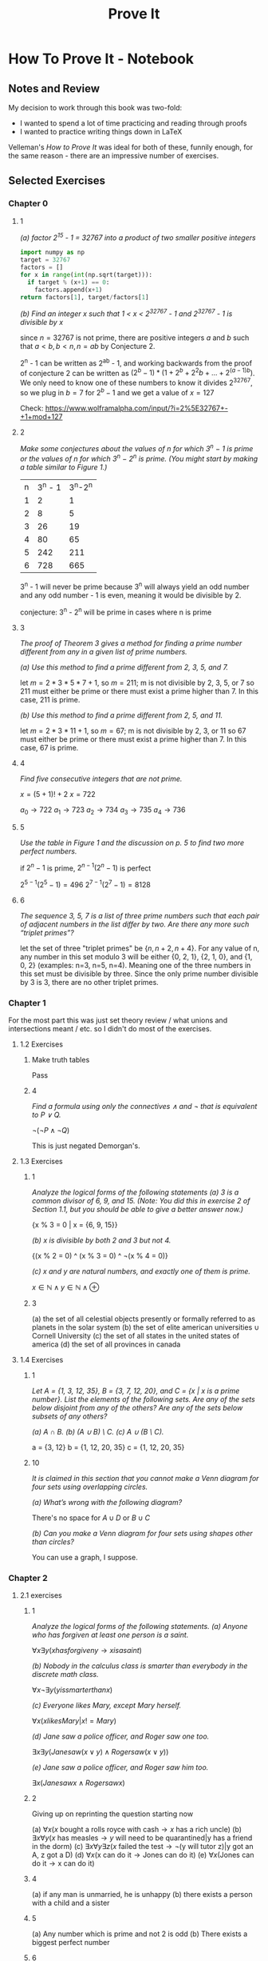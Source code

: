 #+TITLE: Prove It
* How To Prove It - Notebook
** Notes and Review

My decision to work through this book was two-fold:
- I wanted to spend a lot of time practicing and reading through proofs
- I wanted to practice writing things down in \LaTeX

Velleman's /How to Prove It/ was ideal for both of these, funnily enough, for the same reason - there are an impressive number of exercises. 

** Selected Exercises

*** Chapter 0

**** 1

/(a) factor 2^15 - 1 = 32767 into a product of two smaller positive integers/

#+BEGIN_SRC python
import numpy as np
target = 32767
factors = []
for x in range(int(np.sqrt(target))):
  if target % (x+1) == 0:
    factors.append(x+1)
return factors[1], target/factors[1]
#+END_SRC

#+RESULTS:
| 7 | 4681 |

/(b) Find an integer x such that 1 < x < 2^32767 - 1 and 2^32767 - 1 is divisible by x/

since $n = 32767$ is not prime, there are positive integers $a$ and $b$ such that $a < b, b < n, n = ab$ by Conjecture 2. 

2^n - 1 can be written as 2^ab - 1, and working backwards from the proof of conjecture 2 can be written as $(2^b - 1) * (1 + 2^b + 2^2b + ... + 2^{(a-1)b})$. We only need to know one of these numbers to know it divides 2^32767, so we plug in $b=7$ for $2^b - 1$ and we get a value of $x=127$

Check: https://www.wolframalpha.com/input/?i=2%5E32767+-+1+mod+127

**** 2 

/Make some conjectures about the values of n for which 3^n − 1 is prime or the values of n for which 3^n − 2^n is prime. (You might start by making a table similar to Figure 1.)/

| n | 3^n - 1 | 3^n-2^n |
| 1 |       2 |       1 |
| 2 |       8 |       5 |
| 3 |      26 |      19 |
| 4 |      80 |      65 |
| 5 |     242 |     211 |
| 6 |     728 |     665 |

3^n - 1 will never be prime because 3^n will always yield an odd number and any odd number - 1 is even, meaning it would be divisible by 2.

conjecture: 3^n - 2^n will be prime in cases where n is prime

**** 3 

/The proof of Theorem 3 gives a method for finding a prime number different from any in a given list of prime numbers./

/(a) Use this method to find a prime different from 2, 3, 5, and 7./

let $m = 2*3*5*7 + 1$, so $m = 211$; m is not divisible by 2, 3, 5, or 7 so 211 must either be prime or there must exist a prime higher than 7. In this case, 211 is prime. 

/(b) Use this method to find a prime different from 2, 5, and 11./

let $m = 2*3*11 + 1$, so $m = 67$; m is not divisible by 2, 3, or 11 so 67 must either be prime or there must exist a prime higher than 7. In this case, 67 is prime. 

**** 4

/Find five consecutive integers that are not prime./

$x = (5+1)! + 2$
$x = 722$

$a_0 \rightarrow 722 % 2 == 0$
$a_1 \rightarrow 723 % 3 == 0$
$a_2 \rightarrow 734 % 2 == 0$
$a_3 \rightarrow 735 % 5 == 0$
$a_4 \rightarrow 736 % 2 == 0$

**** 5

/Use the table in Figure 1 and the discussion on p. 5 to find two more perfect numbers./

if $2^n - 1$ is prime, $2^{n-1}(2^n - 1)$ is perfect

$2^{5-1}(2^5 - 1) = 496$
$2^{7-1}(2^7 - 1) = 8128$

**** 6

/The sequence 3, 5, 7 is a list of three prime numbers such that each pair of adjacent numbers in the list differ by two. Are there any more such “triplet primes”?/

let the set of three "triplet primes" be $\{n, n+2, n+4\}$. For any value of n, any number in this set modulo 3 will be either {0, 2, 1}, {2, 1, 0}, and {1, 0, 2} (examples: n=3, n=5, n=4). Meaning one of the three numbers in this set must be divisible by three. Since the only prime number divisible by 3 is 3, there are no other triplet primes. 


*** Chapter 1

For the most part this was just set theory review / what unions and intersections meant / etc. so I didn't do most of the exercises.

**** 1.2 Exercises

***** Make truth tables

Pass

***** 4

/Find a formula using only the connectives ∧ and ¬ that is equivalent to P ∨ Q./

$\neg(\neg P \wedge \neg Q)$

This is just negated Demorgan's.

**** 1.3 Exercises

***** 1

/Analyze the logical forms of the following statements/
/(a) 3 is a common divisor of 6, 9, and 15. (Note: You did this in exercise 2 of Section 1.1, but you should be able to give a better answer now.)/

{x % 3 = 0 | x = {6, 9, 15}}

/(b) x is divisible by both 2 and 3 but not 4./

{(x % 2 = 0) ^ (x % 3 = 0) ^ \neg(x % 4 = 0)}

/(c) x and y are natural numbers, and exactly one of them is prime./

$x \in \mathds{N} \wedge y \in \mathds{N} \wedge \oplus$

***** 3

(a) the set of all celestial objects presently or formally referred to as planets in the solar system
(b) the set of elite american universities $\cup$ Cornell University
(c) the set of all states in the united states of america
(d) the set of all provinces in canada

**** 1.4 Exercises

***** 1

/Let A = {1, 3, 12, 35}, B = {3, 7, 12, 20}, and C = {x | x is a prime number}. List the elements of the following sets. Are any of the sets below disjoint from any of the others? Are any of the sets below subsets of any others?/

/(a) A ∩ B./
/(b) (A ∪ B) \ C./
/(c) A ∪ (B \ C)./

a = {3, 12}
b = {1, 12, 20, 35}
c = {1, 12, 20, 35}

***** 10

/It is claimed in this section that you cannot make a Venn diagram for four sets using overlapping circles./

/(a) What’s wrong with the following diagram?/

There's no space for $A \cup D$ or $B \cup C$

/(b) Can you make a Venn diagram for four sets using shapes other than circles?/

You can use a graph, I suppose.

*** Chapter 2

**** 2.1 exercises

***** 1

/Analyze the logical forms of the following statements./
/(a) Anyone who has forgiven at least one person is a saint./

$\forall x \exists y (x has forgiven y \rightarrow x is a saint)$

/(b) Nobody in the calculus class is smarter than everybody in the discrete math class./

$\forall x \neg \exists y (y is smarter than x)$

/(c) Everyone likes Mary, except Mary herself./

$\forall x (x likes Mary | x != Mary)$

/(d) Jane saw a police officer, and Roger saw one too./

$\exists x \exists y (Jane saw (x \vee y) \wedge Roger saw (x \vee y))$

/(e) Jane saw a police officer, and Roger saw him too./

$\exists x (Jane saw x \wedge Roger saw x)$

***** 2

Giving up on reprinting the question starting now

(a) $\forall x (x \text{ bought a rolls royce with cash} \rightarrow x \text{ has a rich uncle})$
(b) $\exists x \forall y (x \text{ has measles} \rightarrow y \text{ will need to be quarantined} | \text{y has a friend in the dorm})$
(c) $\exists x \forall y 
\exists z (x \text{ failed the test} \rightarrow \neg (\text{y will tutor z}) | \text{y got an A, z got a D})$
(d) $\forall x (\text{x can do it} \rightarrow \text{Jones can do it})$
(e) $\forall x (\text{Jones can do it} \rightarrow \text{x can do it})$

***** 4

(a) if any man is unmarried, he is unhappy
(b) there exists a person with a child and a sister

***** 5

(a) Any number which is prime and not 2 is odd
(b) There exists a biggest perfect number

***** 6

(a) false
(b) false
(c) false
(d) true
(e) true

***** 7 

(a) true
(b) false
(c) false
(d) true
(e) true
(f) false

***** 8

c is now true, d is now false, f is now true

***** 9

f is now true


**** 2.2 exercises

***** 8 

$(\forall x \in AP(x)) \wedge (\forall x \in B(P(x)))$

$\forall x (x \in AP(x) \wedge x \in BP(x))$

$\forall x (x \in (A \cup B)P(x))$

***** 11

$\forall x (x \in A \rightarrow x \in B)$

$\neg \exists x (x \in A \wedge \neg(x \in B))$

$\forall x \neg (x \in A \wedge \neg (x \in B))$

$\forall x \neg (x \in A) \vee (x \in B)$

$\forall x (x \in A \rightarrow x \in B)$

*** Chapter 3

**** 3.1 Exercises

***** 5

assume a < b < 0. Then, -a > -b > 0. Since (-a)^2 > (-b)^2 > 0 and (-x)^2 = x^2, a^2 > b^2.

***** 6 

Assume $1/b \geq 1/a$. Then, $ab/b \geq ab/a$ and therefore $a \geq b$. However, $0 < a < b$, which is a contradiction. You could just divide both sides by $ab$ but what's the fun in that. 

***** 7 

assume a^3 > a. Then, a^3 - a > 0. 

$(a^3 - a)(a^2 + 1) > 0(a^2 + 1)$

$a^5 - a^3 + a^3 - a > 0$

Therefore, a^5 > a

***** 8

assume $x \notin D$. Then, $x \notin C \cap D$. Since $x \in A$ and $A \setminus B \subseteq, C \cap D$, then x must have been removed from A, meaning $x \in B$

***** 9 

assume $a<b$. Then, $a+b<b+b$. Therefore $\frac{a+b}{2} < \frac{2b}{2} = b$

***** 11

suppose $ac \geq bd$. Since $a < b$, we have $ac \geq bd > ad$ and therefore $ac > ad$. Therefore, $c > d$

**** 3.2 Exercises

***** 8

assume $a \geq -1$. 

case 1: a = -1. Then $1/a = -1 = 1$, which is a contradiction
case 2: a = -1 + x where x > 0

$$-1 + x < \frac{1}{x-1} < b < \frac{1}{b}$$

$$(x-1)^2 < 1 < b(x-1) < \frac{1}{b}(x-1)$$
